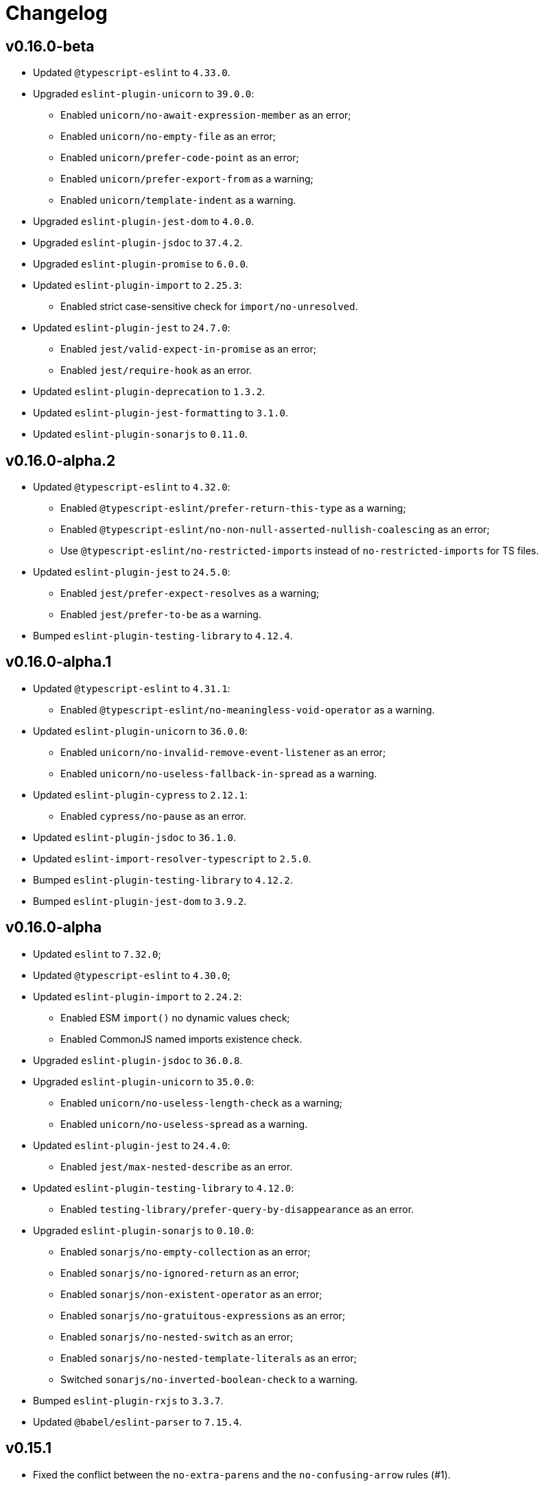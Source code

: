 = Changelog

== v0.16.0-beta

* Updated `@typescript-eslint` to `4.33.0`.
+
* Upgraded `eslint-plugin-unicorn` to `39.0.0`:
** Enabled `unicorn/no-await-expression-member` as an error;
** Enabled `unicorn/no-empty-file` as an error;
** Enabled `unicorn/prefer-code-point` as an error;
** Enabled `unicorn/prefer-export-from` as a warning;
** Enabled `unicorn/template-indent` as a warning.
+
* Upgraded `eslint-plugin-jest-dom` to `4.0.0`.
* Upgraded `eslint-plugin-jsdoc` to `37.4.2`.
* Upgraded `eslint-plugin-promise` to `6.0.0`.
+
* Updated `eslint-plugin-import` to `2.25.3`:
** Enabled strict case-sensitive check for `import/no-unresolved`.
+
* Updated `eslint-plugin-jest` to `24.7.0`:
** Enabled `jest/valid-expect-in-promise` as an error;
** Enabled `jest/require-hook` as an error.
+
* Updated `eslint-plugin-deprecation` to `1.3.2`.
* Updated `eslint-plugin-jest-formatting` to `3.1.0`.
* Updated `eslint-plugin-sonarjs` to `0.11.0`.


== v0.16.0-alpha.2

* Updated `@typescript-eslint` to `4.32.0`:
** Enabled `@typescript-eslint/prefer-return-this-type` as a warning;
** Enabled `@typescript-eslint/no-non-null-asserted-nullish-coalescing` as an error;
** Use `@typescript-eslint/no-restricted-imports` instead of `no-restricted-imports` for TS files.
+
* Updated `eslint-plugin-jest` to `24.5.0`:
** Enabled `jest/prefer-expect-resolves` as a warning;
** Enabled `jest/prefer-to-be` as a warning.
+
* Bumped `eslint-plugin-testing-library` to `4.12.4`.


== v0.16.0-alpha.1

* Updated `@typescript-eslint` to `4.31.1`:
** Enabled `@typescript-eslint/no-meaningless-void-operator` as a warning.
+
* Updated `eslint-plugin-unicorn` to `36.0.0`:
** Enabled `unicorn/no-invalid-remove-event-listener` as an error;
** Enabled `unicorn/no-useless-fallback-in-spread` as a warning.
+
* Updated `eslint-plugin-cypress` to `2.12.1`:
** Enabled `cypress/no-pause` as an error.
+
* Updated `eslint-plugin-jsdoc` to `36.1.0`.
* Updated `eslint-import-resolver-typescript` to `2.5.0`.
* Bumped `eslint-plugin-testing-library` to `4.12.2`.
* Bumped `eslint-plugin-jest-dom` to `3.9.2`.


== v0.16.0-alpha

* Updated `eslint` to `7.32.0`;
* Updated `@typescript-eslint` to `4.30.0`;
+
* Updated `eslint-plugin-import` to `2.24.2`:
** Enabled ESM `import()` no dynamic values check;
** Enabled CommonJS named imports existence check.
+
* Upgraded `eslint-plugin-jsdoc` to `36.0.8`.
+
* Upgraded `eslint-plugin-unicorn` to `35.0.0`:
** Enabled `unicorn/no-useless-length-check` as a warning;
** Enabled `unicorn/no-useless-spread` as a warning.
+
* Updated `eslint-plugin-jest` to `24.4.0`:
** Enabled `jest/max-nested-describe` as an error.
+
* Updated `eslint-plugin-testing-library` to `4.12.0`:
** Enabled `testing-library/prefer-query-by-disappearance` as an error.
+
* Upgraded `eslint-plugin-sonarjs` to `0.10.0`:
** Enabled `sonarjs/no-empty-collection` as an error;
** Enabled `sonarjs/no-ignored-return` as an error;
** Enabled `sonarjs/non-existent-operator` as an error;
** Enabled `sonarjs/no-gratuitous-expressions` as an error;
** Enabled `sonarjs/no-nested-switch` as an error;
** Enabled `sonarjs/no-nested-template-literals` as an error;
** Switched `sonarjs/no-inverted-boolean-check` to a warning.
+
* Bumped `eslint-plugin-rxjs` to `3.3.7`.
* Updated `@babel/eslint-parser` to `7.15.4`.


== v0.15.1

* Fixed the conflict between the `no-extra-parens` and the `no-confusing-arrow` rules (#1).


== v0.15.0

* JSDoc requires `@param` and `@returns` tags and their types in JavaScript files.
* Added a workaround for the `@typescript-eslint/indent` to reduce issues with indent when using generics.
+
* Updated `eslint` to `7.29.0`.
+
* Updated `@typescript-eslint` to `4.28.0`:
** Allowed using bitwise operators in the enum declarations.
+
* Updated `eslint-plugin-import` to `2.23.4`:
** Enabled `import/no-import-module-exports` as an error;
** Enabled `import/no-relative-packages` as an error.
+
* Upgraded `eslint-plugin-jsdoc` to `35.4.0`:
** Enabled `jsdoc/multiline-blocks` as an error;
** Enabled `jsdoc/no-multi-asterisks` as an error;
+
* Upgraded `eslint-plugin-unicorn` to `33.0.1`:
** Enabled `unicorn/prefer-prototype-methods` as a warning;
** Enabled `unicorn/require-array-join-separator` as a warning;
** Enabled `unicorn/require-number-to-fixed-digits-argument` as a warning.
+
* Updated `eslint-plugin-testing-library` to `4.6.0`.
* Bumped `eslint-plugin-rxjs` to `3.3.3`.


== v0.14.0

* Updated `eslint` to `7.26.0`.
+
* Updated `@typescript-eslint` to `4.23.0`:
** Enabled `@typescript-eslint/no-unsafe-argument` as an error;
** Switched `@typescript-eslint/prefer-regexp-exec` into a warning.
+
* Upgraded `eslint-plugin-unicorn` to `32.0.1`:
** Enabled `unicorn/no-array-push-push` as a warning;
** Enabled `unicorn/no-document-cookie` as an error;
** Enabled `unicorn/prefer-node-protocol` as a warning;
** Enabled `unicorn/prefer-switch` as an error.
+
* Upgraded `eslint-plugin-jsdoc` to `34.0.0`:
** Enabled `jsdoc/require-asterisk-prefix` as an error.
+
* Upgraded `eslint-plugin-jest-formatting` to `3.0.0`.
+
* Upgraded `eslint-plugin-testing-library` to `4.3.0`:
** Enabled `testing-library/no-container` as an error;
** Enabled `testing-library/no-node-access` as an error;
** Enabled `testing-library/no-promise-in-fire-event` as an error;
** Enabled `testing-library/no-wait-for-multiple-assertions` as an error;
** Enabled `testing-library/no-wait-for-side-effects` as an error;
** Enabled `testing-library/prefer-user-event` as an error;
** Enabled `testing-library/render-result-naming-convention` as an error.
+
* Upgraded `eslint-plugin-promise` to `5.1.0`.
* Updated `eslint-plugin-jest-dom` to `3.9.0`.
* Updated `eslint-plugin-sonarjs` to `0.7.0`.
+
* Updated `eslint-plugin-rxjs` to `3.3.0`:
** Switched `rxjs/no-internal` into a warning.
+
* Bumped `eslint-plugin-jest` to `24.3.6`.
* Bumped `eslint-plugin-deprecation` to `1.2.1`.
* Bumped `eslint-plugin-cypress` to `2.11.3`.


== v0.13.0

* Switched to globs in the configuration.
* Initialized user documentation
(`docs.html` file available in the distribution).
+
* Added configuration functions for the `import/no-extraneous-dependencies` rule:
** `importNoExtraneousDependencies()`;
** `jsImportNoExtraneousDependencies()`;
** `jestImportNoExtraneousDependencies()`;
** `cypressImportNoExtraneousDependencies()`.
+
* Updated packages:
** `eslint` to `7.23.0`;
** `@typescript-eslint` to `4.19.0`;
** `eslint-plugin-jest` to `24.3.4`:
*** Enabled the `jest/unbound-method` rule in tests instead of the `@typescript-eslint/unbound-method` rule;
*** Ignored the `static` method in the `@typescript-eslint/unbound-method` and the `jest/unbound-method`.
** `eslint-plugin-jsdoc` to `32.3.0`:
*** Allowed `jsxTags` in the `jsdoc/check-tag-names` rule;
** `eslint-plugin-rxjs` to `3.1.4`;
** `eslint-plugin-testing-library` to `3.10.2`;
** `eslint-plugin-unicorn` to `29.0.0`:
*** Disabled the `unicorn/prefer-array-flat-map` rule,
*** Enabled the `unicorn/no-static-only-class` rule,
*** Allowed `dev` abbreviation.
+
* Internal:
** Use `gulp` for build.


== v0.12.0

* Split configuration based on file extensions:
** Added support of JS files using `babel-eslint` parser (except Jest files);
** Added support of both `.test.ts(x)` files for Jest;
** `eslint-plugin-jest` and `eslint-plugin-jest-formatting` are loaded only for Jest files;
** `dist` directories are excluded by the config.
+
* Removed `@perfective/eslint-config/community`:
** `new-cap` is enabled (disable it explicitly if you use decorators).
** `function-paren-newline` is set to `consistent` (was `multiline-arguments`).
** `rxjs/finnish` is enabled.
** `unicorn/no-unsafe-regex` is enabled.
+
* Disabled rules:
** `max-statements`;
** `newline-per-chained-call`;
** `node/no-process-exit` (using `unicorn/no-process-exit` instead);
** `prefer-arrow/prefer-arrow-functions` (in Jest tests only);
** `promise/always-return` (in tests only);
** `sonarjs/cognitive-complexity`;
** `unicorn/no-keyword-prefix`;
** `@typescript-eslint/no-empty-interface`;
** `@typescript-eslint/no-unused-vars-experimental`.
+
* Changed rules:
** `arrow-body-style` is set to `as-needed`.
** `object-curly-newline` allows new lines in export declarations only for multiple exports.
** `object-property-newline` allows properties on the same line.
** `max-params` is disabled.
** `no-extra-parens`/`@typescript-eslint/no-extra-parens` allows parens: in nested binary expressions and JSX,
and enforces parens for arrow conditionals.
** `no-plusplus` enabled in `for`-loop afterthoughts.
** `no-underscore-dangle` allows leading underscor for parameters; enforces no underscore in method names.
** `spaced-comment` allows triple-slash references.
** `import/no-extraneous-dependencies` allows `devDependencies` in test, config, and build files.
** `import/no-unassigned-import` allows `@testing-library/jest-dom` import in Jest tests.
** `jest/lowercase-name` allows PascalCase in `describe`.
** `jsdoc/require-description` allows to omit description if `@see` tag is used.
** `unicorn/prevent-abbreviations` allows `doc`/`docs` and `lib`/`libs`; does not check properties.
** `@typescript-eslint/no-extraneous-class` allows extraneous classes with decorators.
** `@typescript-eslint/promise-function-async` does not check arrow functions.
** `@typescript-eslint/triple-slash-reference` allows types.
** `@typescript-eslint/typedef` allows omitting type definition for variables and array/object destructuring.
+
* Added plugins:
** `eslint-plugin-jest-dom` `3.6.5`;
** `eslint-plugin-testing-library` `3.10.1`;
** `eslint-plugin-cypress` `2.11.2` (supports JS and TS files in the `cypress` directory).
+
* Updated plugins:
** `eslint` to `7.20.0`;
** `@typescript-eslint` to `4.15.1`;
** `eslint-plugin-unicorn` to `28.0.2`;
** `eslint-plugin-jsdoc` to `32.0.2`;
** `eslint-plugin-jest` to `24.1.5`;
** `eslint-plugin-jest-formatting` to `2.0.1`;
** `eslint-plugin-prefer-arrow` to `1.2.3`;
** `eslint-plugin-promise` to `4.3.1`;
** `eslint-plugin-rxjs` to `3.0.1`;
** `eslint-plugin-sonarjs` to `0.6.0`.


== v0.11.1

* Exported `UnicornPreventAbbreviationReplacements`.


== v0.11.0

* Upgraded `eslint-plugin-unicorn` to `25.0.1`:
** Multiple rules have been https://github.com/sindresorhus/eslint-plugin-unicorn/releases/tag/v25.0.0[renamed].
* Updated `eslint` to `7.17.0`.
* Updated `@typescript-eslint` to `4.12.0`.
* Patched `eslint-plugin-json` to `30.7.13`.
* Added `@perfective/eslint-config/rules` with functions to extended config for some rules:
** `simpleImportSortImports` to add internal scope packages groups in the `simple-import-sort/imports` rule;
** `typescriptEslintNamingConvention` to override the `@typescript-eslint/naming-convention` rule;
** `typescriptEslintTslintConfig` to override the `@typescript-eslint/tslint/config` rule
(removed `@perfective/eslint-config/tslint`);
** `unicornPreventAbbreviations` to extend replacements in the `unicorn/prevent-abbreviations` rule.
* Changes in configuration:
** Allowed using a function, or a class in `describe()` name.
** Allowed skipping description for JSDocs marked as `@private` or `@package`.
** Added all Jest default extensions to the test overrides.
** _Added_ abbreviation checks for `internal` imports.
** Allowed `e2e` and `params` abbreviations.
** Allowed leading underscore for unused parameters and private properties.
** Disabled `max-lines` and `max-lines-per-function`.
* Additional changes in the `community` configuration:
** Allowed empty interfaces, so they can be used as placeholders or nominal types.
** Disabled the `sonarjs/cognitive-complexity` rule.


== v0.10.0

* Upgraded `eslint` to `7.16.0`.
* Upgraded `@typescript-eslint` to `4.11.0`.
* Upgraded `eslint-plugin-deprecation` to `1.2.0`.
* Upgraded `eslint-plugin-simple-import-sort` to `7.0.0`.
* Upgraded `eslint-plugin-unicorn` to `24.0.0`.
* Upgraded `eslint-plugin-jsdoc` to `30.7.9`.


== v0.9.0

* Added `@typescript-eslint/eslint-plugin-tslint` to run TSLint rules.
** Added `@perfective/eslint-config/tslint` subpackage to export the default TSLint rules for `eslint-plugin-tslint`.
** Removed TSLint configuration.
* Moved the community config into the `@perfective/eslint-config/community` subpackage.
* Upgraded `eslint` to `7.14.0`.
* Upgraded `@typescript-eslint` to `4.8.2`.
* Upgraded `eslint-plugin-jest` to `24.1.3`.
* Upgraded `eslint-plugin-jsdoc` to `30.7.8`.
* Upgraded `eslint-plugin-rxjs` to `2.1.5`.
* Upgraded `eslint-plugin-simply-import-sort` to `6.0.1`.


== v0.8.0

* Upgraded `eslint` to `7.13.0`.
* Upgraded `@typescript-eslint` to `4.7.0`.
* Upgraded `eslint-plugin-jest` to `24.1.0`.
* Upgraded `eslint-plugin-import` to `2.22.1`.
* Upgraded `eslint-plugin-unicorn` to `23.0.0`.
* Upgraded `eslint-plugin-rxjs` to `2.1.3`.
* Added `eslint-plugin-array-func` support (`3.1.7`).
* Added `eslint-plugin-simple-import-sort` support (`5.0.3`).
** Removed TSLint `ordered-imports` rule.
* Added `eslint-plugin-jsdoc` support (`30.7.7`):
** Removed TSLint `jsdoc-format` and `no-redundant-jsdoc` rules.


== v0.7.0

* Upgraded `eslint` to `7.9.0`.
* Upgraded `@typescript-eslint` to `4.2.0`.
** Allow `// @ts-expect-error` comments with description in specs.
** Add common abbreviations to the default configuration.
** Enforce consistent (no `type`) imports.
* Upgraded `eslint-plugin-jest` to `24.0.2`.
* Upgraded `eslint-plugin-rxjs` to `0.0.3-beta.30`.
* Upgraded `eslint-plugin-unicorn` to `22.0.0`.
* Upgraded `eslint-import-resolver-typescript` to `2.3.0`.
* Upgraded `tslint` to `6.1.3`.
* Disabled 'rxjs/finnish' in the community config.
* Allowed `args`, `db`, and `env` abbreviations.
** Allowed `params` abbreviation in the community config.


== v0.6.0

* Upgraded `eslint` to `7.5.0`.
* Upgraded `@typescript-eslint` to `3.7.0`.
* Upgraded `eslint-plugin-jest` to `23.18.0`.
* Upgraded `eslint-plugin-unicorn` to `21.0.0`.
* Added `eslint-plugin-prefer-arrow` support.
** Removed TSLint `only-arrow-functions` rule.
* Added `eslint-plugin-jest-formatting` support.
* Added `eslint-plugin-eslint-comments` support.
* Added `eslint-plugin-rxjs` support.
* Increased line `max-len` to `120` characters.
* Disabled the `sonarjs/no-duplicate-string` rule.
* Allowed `void` generic type arguments in the `@typescript-eslint/no-invalid-void-type`.
* Fix: removed TSLint `prefer-method-signature` rule.

== v0.5.0

* Upgraded `eslint` to `7.3.1`.
** Enabled the new `no-promise-executor-return` rule.
** Enabled the new `no-unreachable-loop` rule.
** Fix: configured `no-mixed-operators` to ignore arithmetic operations.
** Fix: enabled the `default-case-last` rule.
** Fix: enabled the `no-useless-backreference` rule.
* Upgraded `@typescript-eslint` to `3.5.0`.
** Enabled the new `@typescript-eslint/ban-tslint-comment` rule.
** Enabled the new `@typescript-eslint/no-confusing-non-null-assertion` rule.
** Enabled the new `@typescript-eslint/no-loss-of-precision` rule
(disabled the default `no-loss-of-precision` rule).
** Enabled the new `ignoreStringArrays` configuration flag
for the `@typescript-eslint/require-array-sort-compare` rule.
** Fix: enabled the `@typescript-eslint/method-signature-style` rule.
* Upgraded `eslint-plugin-import` to `2.22.0`.
** Enabled the new `ignoreExternal` configuration flag for the `import/no-cycle` rule.
* Upgraded `eslint-plugin-jest` to `23.17.1`.
** Enabled the new `jest/no-conditional-expect` rule.
** Removed the deprecated `jest/no-try-expect` rule.
* Set fixable ESLint rules as warnings (`warn` severity).
* Updated the package documentation.
* Disabled the `node/file-extension-in-import` rule.
* Fix: added `eslint-plugin-node` as a peer dependency.

== v0.4.1

* Fixed linting errors.

== v0.4.0

* Added `eslint-plugin-promise`.
* Added `eslint-plugin-sonarjs`.
* Added `eslint-plugin-unicorn`.

== v0.3.0

* Upgraded `eslint` to `7.1.0`.
* Upgraded `@typescript-eslint` to `3.1.0`.
* Upgraded `eslint-plugin-jest` to `23.13.2`.
* Added `eslint-plugin-node`.
* Disabled the `@typescript-eslint/prefer-readonly-parameter-types` rule.

== v0.2.12

* Fixed the `jest/lowercase-name` rule config.

== v0.2.11

* Updated `@typescript-eslint` to `2.31.0`:
** Enabled the `@typescript-eslint/no-invalid-this` rule.
** Configured sorting order for decorated fields and methods.
** Configured the `@typescript-eslint/prefer-optional-chain` rule.
* Updated `eslint-plugin-jest` to `23.9.0`:
** Enabled the `jest/no-deprecated-functions` rule.
* Updated `eslint-plugin-deprecation` to `1.0.1`.
* Disabled the `max-statements` rule for specs.
* [`community`] Allowed uppercase names in `describe()` for to support PascalCase class names.

== v0.2.10

* Configure `@typescript-eslint/no-invalid-void-type` to allow `void` in generic types
in the `eslint-config/community`.

== v0.2.9

* Updated `@typescript-eslint` to `2.30.0`.
* Updated `tslint` to `6.1.2`.
* Configured `@typescript-eslint/no-invalid-void-type` rule to replace TSLint `no-invalid-void`.
* Configured `@typescript-eslint/dot-notation` rule to replace ESLint `dot-notation`.
* Set `max-len` to `120` characters in the `eslint-config/community`.

== v0.2.8

* Remove ‘e’, add ‘elem’, ‘ptr’ to the id blacklist.
* Allow object literal type assertions.

== v0.2.7

* Rename the `basic` config into `community`.
* Switch to use `T[]`-like array definitions.
* Use new lines only for multiline ternaries.
* Disable `no-undef`.
* Disable `no-invalid-this`.
* Add more blacklisted ids.
* [`community`] Allow full-body anonymous functions.
* [`community`] Allow non-readonly parameter types.
* [`community`] Allow skipping `async` for arrow functions.

== v0.2.6

* Differentiate between returning `void` and `undefined`.
* Disable TSLint `number-literal-format`.
* Disable TSLint `align`.
* Disable `@typescript-eslint/init-declarations` in specs.
* Fix: pass `prefer-switch` parameter correctly.

== v0.2.5

* Group setters before getters.
* Disallow else-if with returns.
* Fix: allow functions and classes use before define.
* Fix: disable `no-underscore-dangle` in the `@perfective/eslint-config/basic` config.
* Fix: add missing `function-call-argument-newline` rule.

== v0.2.4

* Disable file lines limit for specs.
* Fix: enabled lerna stream back.
* Fix: incorrectly provided rules parameters.

== v0.2.3

* Disallow linebreaks around equality-related operators.
* Ignore RegEx and URLs over the line length.
* Keep spaces between curly brackets in objects.
* Initialize the list of blocked ids.
* Add stylistics issues to the `@perfective/eslint-config/basic` config.
* Fix: define abstract members before instance ones.
* Fix: keep linter ignore comments lowercase.
* Fix: provide rules defaults for readability.

== v0.2.2

* Initialized `@perfective/eslint-config/basic` config with more relaxed rules,
than the default one.
* Allow ignoring unused variables with an underscore.
* Allow using template literals in simple strings.
* Use strict cases in the naming convention.
* Require closing delimiter for single-line interfaces for consistency.
* Fix: disabled `no-magic-numbers`.
* Fix: always use `object-shorthand`.
* Fix: indent `case` in `switch`.
* Fix: specified member ordering based on `abstract`/`static` modifiers.
* Fix: specified disallowed triple-slash references.
* Fix: removed streaming for `npm run lint`.

== v0.2.1

* Fix: use TypeScript ESLint `camelcase` rule.

== v0.2.0

* Upgraded https://github.com/typescript-eslint/typescript-eslint/[TypeScript ESLint] to `v2.29.0`.
* Added `link:https://github.com/jest-community/eslint-plugin-jest[eslint-plugin-jest]` rules.

== v0.1.2

* Increased number of allowed callbacks in tests.
* Fix: use `@typescript-eslint/no-throw-literal` instead of `no-throw-literal`.

== v0.1.1

* Fix: added `link:https://github.com/alexgorbatchev/eslint-import-resolver-typescript[eslint-import-resolver-typescript]`
as a peer dependency.

== v0.1.0

* Added https://eslint.org[ESLint] rules.
* Added https://github.com/typescript-eslint/typescript-eslint/[TypeScript ESLint] rules.
* Added `link:https://github.com/import-js/eslint-plugin-import[eslint-plugin-import]` rules.
* Added `link:https://github.com/gund/eslint-plugin-deprecation[eslint-plugin-deprecation]` rules.
* Added https://palantir.github.io/tslint/[TSLint] rules
that are not yet covered by ESLint or its plugins.
